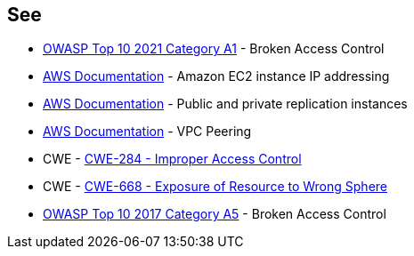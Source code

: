 == See

* https://owasp.org/Top10/A01_2021-Broken_Access_Control/[OWASP Top 10 2021 Category A1] - Broken Access Control
* https://docs.aws.amazon.com/AWSEC2/latest/UserGuide/using-instance-addressing.html[AWS Documentation] - Amazon EC2 instance IP addressing
* https://docs.aws.amazon.com/dms/latest/userguide/CHAP_ReplicationInstance.PublicPrivate.html[AWS Documentation] - Public and private replication instances
* https://docs.aws.amazon.com/vpc/latest/peering/what-is-vpc-peering.html[AWS Documentation] - VPC Peering
* CWE - https://cwe.mitre.org/data/definitions/284[CWE-284 - Improper Access Control]
* CWE - https://cwe.mitre.org/data/definitions/668[CWE-668 - Exposure of Resource to Wrong Sphere]
* https://owasp.org/www-project-top-ten/2017/A5_2017-Broken_Access_Control[OWASP Top 10 2017 Category A5] - Broken Access Control
